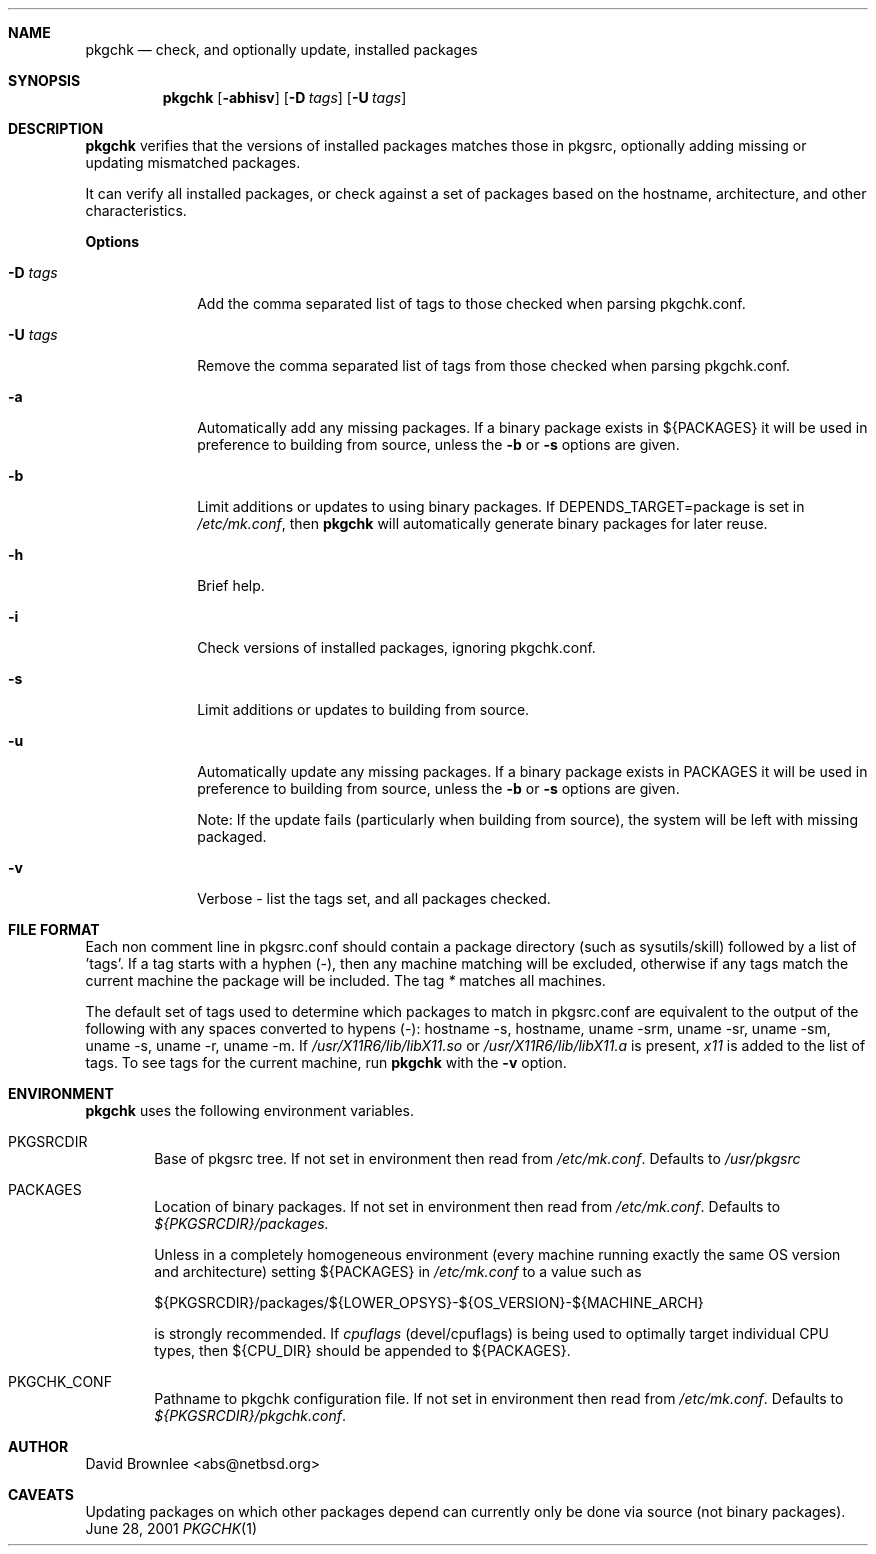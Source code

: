 .\"	$NetBSD: pkgchk.8,v 1.1.1.1 2001/07/02 14:12:30 abs Exp $
.\"
.\" Copyright (c) 2001 by David Brownlee (abs@netbsd.org)
.\" Absolutely no warranty.
.\"
.Dd June 28, 2001
.Dt PKGCHK 1
.Sh NAME
.Nm pkgchk
.Nd check, and optionally update, installed packages
.Sh SYNOPSIS
.Nm
.Op Fl abhisv
.Op Fl D Ar tags
.Op Fl U Ar tags
.Sh DESCRIPTION
.Nm
verifies that the versions of installed packages matches those in
pkgsrc, optionally adding missing or updating mismatched packages.
.Pp
It can verify all installed packages, or check against a set of packages
based on the hostname, architecture, and other characteristics.
.Pp
.Sy Options
.Bl -tag -width xxxxxxxx
.It Fl D Ar tags
Add the comma separated list of tags to those checked when parsing
pkgchk.conf.
.It Fl U Ar tags
Remove the comma separated list of tags from those checked when
parsing pkgchk.conf.
.It Fl a
Automatically add any missing packages. If a binary package exists
in
.Ev ${PACKAGES}
it will be used in preference to building from source, unless the
.Fl b
or
.Fl s
options are given.
.It Fl b
Limit additions or updates to using binary packages. If
DEPENDS_TARGET=package
is set in
.Pa /etc/mk.conf ,
then
.Nm
will automatically generate binary packages for later reuse.
.It Fl h
Brief help.
.It Fl i
Check versions of installed packages, ignoring pkgchk.conf.
.It Fl s
Limit additions or updates to building from source.
.It Fl u
Automatically update any missing packages. If a binary package exists
in PACKAGES it will be used in preference to building from source, unless the
.Fl b
or
.Fl s
options are given.
.Pp
Note: If the update fails (particularly when building from source), the system
will be left with missing packaged.
.It Fl v
Verbose - list the tags set, and all packages checked.
.El
.Sh FILE FORMAT
.Pp
Each non comment line in pkgsrc.conf should contain a package directory
(such as sysutils/skill) followed by a list of 'tags'. If a tag starts with
a hyphen (-), then any machine matching will be excluded, otherwise if any
tags match the current machine the package will be included. The tag
.Em *
matches all machines.
.Pp
The default set of tags used to determine which packages to match in
pkgsrc.conf are equivalent to the output of the following with any spaces
converted to hypens (-): hostname -s, hostname, uname -srm, uname -sr, uname -sm, uname -s, uname -r, uname -m. If 
.Pa /usr/X11R6/lib/libX11.so
or
.Pa /usr/X11R6/lib/libX11.a
is present,
.Em x11
is added to the list of tags.
To see tags for the current machine, run
.Nm
with the
.Fl v
option.
.Sh ENVIRONMENT
.Nm
uses the following environment variables.
.Bl -tag -width xxxx
.It Ev PKGSRCDIR
Base of pkgsrc tree. If not set in environment then read from
.Pa /etc/mk.conf .
Defaults to
.Pa /usr/pkgsrc
.It Ev PACKAGES
Location of binary packages. If not set in environment then read from
.Pa /etc/mk.conf .
Defaults to
.Pa ${PKGSRCDIR}/packages.
.Pp
Unless in a completely homogeneous environment (every machine running
exactly the same OS version and architecture) setting
.Ev ${PACKAGES}
in
.Pa /etc/mk.conf
to a value such as
.Bd -literal
${PKGSRCDIR}/packages/${LOWER_OPSYS}-${OS_VERSION}-${MACHINE_ARCH}

.Ed
is strongly recommended. If 
.Em cpuflags
(devel/cpuflags) is being used to optimally target individual CPU types,
then
.Ev ${CPU_DIR}
should be appended to 
.Ev ${PACKAGES} .
.It Ev PKGCHK_CONF
Pathname to pkgchk configuration file. If not set in environment
then read from
.Pa /etc/mk.conf .
Defaults to
.Pa ${PKGSRCDIR}/pkgchk.conf .
.El
.Sh AUTHOR
David Brownlee <abs@netbsd.org>
.Sh CAVEATS
Updating packages on which other packages depend can currently only be done
via source (not binary packages).
